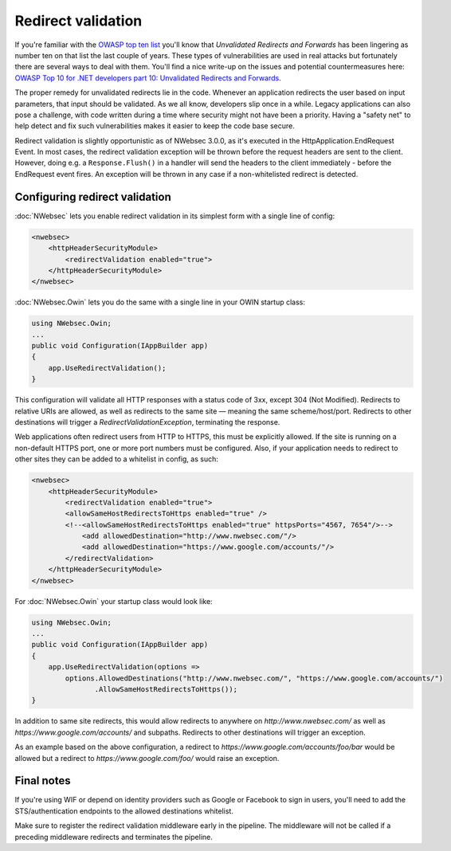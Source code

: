 ###################
Redirect validation
###################

If you're familiar with the `OWASP top ten list <https://www.owasp.org/index.php/Category:OWASP_Top_Ten_Project>`_ you'll know that *Unvalidated Redirects and Forwards* has been lingering as number ten on that list the last couple of years. These types of vulnerabilities are used in real attacks but fortunately there are several ways to deal with them. You'll find a nice write-up on the issues and potential countermeasures here: `OWASP Top 10 for .NET developers part 10: Unvalidated Redirects and Forwards <http://www.troyhunt.com/2011/12/owasp-top-10-for-net-developers-part-10.html>`_.

The proper remedy for unvalidated redirects lie in the code. Whenever an application redirects the user based on input parameters, that input should be validated. As we all know, developers slip once in a while. Legacy applications can also pose a challenge, with code written during a time where security might not have been a priority. Having a "safety net" to help detect and fix such vulnerabilities makes it easier to keep the code base secure.

Redirect validation is slightly opportunistic as of NWebsec 3.0.0, as it's executed in the HttpApplication.EndRequest Event. In most cases, the redirect validation exception will be thrown before the request headers are sent to the client. However, doing e.g. a ``Response.Flush()`` in a handler will send the headers to the client immediately - before the EndRequest event fires. An exception will be thrown in any case if a non-whitelisted redirect is detected.

*******************************
Configuring redirect validation
*******************************

:doc:`NWebsec` lets you enable redirect validation in its simplest form with a single line of config:

..  code-block:: xml

    <nwebsec>
        <httpHeaderSecurityModule>
            <redirectValidation enabled="true">
        </httpHeaderSecurityModule>
    </nwebsec>

:doc:`NWebsec.Owin` lets you do the same with a single line in your OWIN startup class:

..  code-block:: c#

    using NWebsec.Owin;
    ...
    public void Configuration(IAppBuilder app)
    {
        app.UseRedirectValidation();
    }

This configuration will validate all HTTP responses with a status code of 3xx, except 304 (Not Modified). Redirects to relative URIs are allowed, as well as redirects to the same site — meaning the same scheme/host/port. Redirects to other destinations will trigger a *RedirectValidationException*, terminating the response.

Web applications often redirect users from HTTP to HTTPS, this must be explicitly allowed. If the site is running on a non-default HTTPS port, one or more port numbers must be configured. Also, if your application needs to redirect to other sites they can be added to a whitelist in config, as such:

..  code-block:: xml

    <nwebsec>
        <httpHeaderSecurityModule>
            <redirectValidation enabled="true">
            <allowSameHostRedirectsToHttps enabled="true" />
            <!--<allowSameHostRedirectsToHttps enabled="true" httpsPorts="4567, 7654"/>-->
                <add allowedDestination="http://www.nwebsec.com/"/>
                <add allowedDestination="https://www.google.com/accounts/"/>
            </redirectValidation>
        </httpHeaderSecurityModule>
    </nwebsec>

For :doc:`NWebsec.Owin` your startup class would look like:

..  code-block:: c#

    using NWebsec.Owin;
    ...
    public void Configuration(IAppBuilder app)
    {
        app.UseRedirectValidation(options =>
            options.AllowedDestinations("http://www.nwebsec.com/", "https://www.google.com/accounts/")
                   .AllowSameHostRedirectsToHttps());
    }

In addition to same site redirects, this would allow redirects to anywhere on *http://www.nwebsec.com/* as well as *https://www.google.com/accounts/* and subpaths. Redirects to other destinations will trigger an exception.

As an example based on the above configuration, a redirect to *https://www.google.com/accounts/foo/bar* would be allowed but a redirect to *https://www.google.com/foo/* would raise an exception.

***********
Final notes
***********

If you're using WIF or depend on identity providers such as Google or Facebook to sign in users, you'll need to add the STS/authentication endpoints to the allowed destinations whitelist.

Make sure to register the redirect validation middleware early in the pipeline. The middleware will not be called if a preceding middleware redirects and terminates the pipeline.

